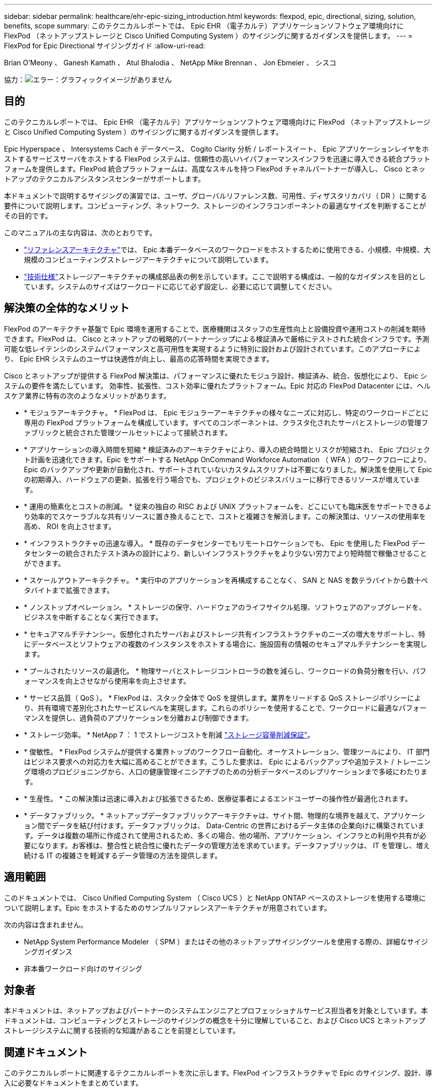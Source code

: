 ---
sidebar: sidebar 
permalink: healthcare/ehr-epic-sizing_introduction.html 
keywords: flexpod, epic, directional, sizing, solution, benefits, scope 
summary: このテクニカルレポートでは、 Epic EHR （電子カルテ）アプリケーションソフトウェア環境向けに FlexPod （ネットアップストレージと Cisco Unified Computing System ）のサイジングに関するガイダンスを提供します。 
---
= FlexPod for Epic Directional サイジングガイド
:allow-uri-read: 


Brian O'Meony 、 Ganesh Kamath 、 Atul Bhalodia 、 NetApp Mike Brennan 、 Jon Ebmeier 、 シスコ

協力：image:cisco logo.png["エラー：グラフィックイメージがありません"]



== 目的

このテクニカルレポートでは、 Epic EHR （電子カルテ）アプリケーションソフトウェア環境向けに FlexPod （ネットアップストレージと Cisco Unified Computing System ）のサイジングに関するガイダンスを提供します。

Epic Hyperspace 、 Intersystems Cach é データベース、 Cogito Clarity 分析 / レポートスイート、 Epic アプリケーションレイヤをホストするサービスサーバをホストする FlexPod システムは、信頼性の高いハイパフォーマンスインフラを迅速に導入できる統合プラットフォームを提供します。FlexPod 統合プラットフォームは、高度なスキルを持つ FlexPod チャネルパートナーが導入し、 Cisco とネットアップのテクニカルアシスタンスセンターがサポートします。

本ドキュメントで説明するサイジングの演習では、ユーザ、グローバルリファレンス数、可用性、ディザスタリカバリ（ DR ）に関する要件について説明します。コンピューティング、ネットワーク、ストレージのインフラコンポーネントの最適なサイズを判断することがその目的です。

このマニュアルの主な内容は、次のとおりです。

* link:ehr-epic-sizing_netapp_storage_reference_architectures_for_epic.html["リファレンスアーキテクチャ"]では、 Epic 本番データベースのワークロードをホストするために使用できる、小規模、中規模、大規模のコンピューティングストレージアーキテクチャについて説明しています。
* link:ehr-epic-sizing_technical_specifications_for_small,_medium,_and_large_architectures.html["技術仕様"]ストレージアーキテクチャの構成部品表の例を示しています。ここで説明する構成は、一般的なガイダンスを目的としています。システムのサイズはワークロードに応じて必ず設定し、必要に応じて調整してください。




== 解決策の全体的なメリット

FlexPod のアーキテクチャ基盤で Epic 環境を運用することで、医療機関はスタッフの生産性向上と設備投資や運用コストの削減を期待できます。FlexPod は、 Cisco とネットアップの戦略的パートナーシップによる検証済みで厳格にテストされた統合インフラです。予測可能な低レイテンシのシステムパフォーマンスと高可用性を実現するように特別に設計および設計されています。このアプローチにより、 Epic EHR システムのユーザは快適性が向上し、最高の応答時間を実現できます。

Cisco とネットアップが提供する FlexPod 解決策は、パフォーマンスに優れたモジュラ設計、検証済み、統合、仮想化により、 Epic システムの要件を満たしています。 効率性、拡張性、コスト効率に優れたプラットフォーム。Epic 対応の FlexPod Datacenter には、ヘルスケア業界に特有の次のようなメリットがあります。

* * モジュラアーキテクチャ。 * FlexPod は、 Epic モジュラーアーキテクチャの様々なニーズに対応し、特定のワークロードごとに専用の FlexPod プラットフォームを構成しています。すべてのコンポーネントは、クラスタ化されたサーバとストレージの管理ファブリックと統合された管理ツールセットによって接続されます。
* * アプリケーションの導入時間を短縮 * 検証済みのアーキテクチャにより、導入の統合時間とリスクが短縮され、 Epic プロジェクト計画を迅速化できます。Epic をサポートする NetApp OnCommand Workforce Automation （ WFA ）のワークフローにより、 Epic のバックアップや更新が自動化され、サポートされていないカスタムスクリプトは不要になりました。解決策を使用して Epic の初期導入、ハードウェアの更新、拡張を行う場合でも、プロジェクトのビジネスバリューに移行できるリソースが増えています。
* * 運用の簡素化とコストの削減。 * 従来の独自の RISC および UNIX プラットフォームを、どこにいても臨床医をサポートできるより効率的でスケーラブルな共有リソースに置き換えることで、コストと複雑さを解消します。この解決策は、リソースの使用率を高め、 ROI を向上させます。
* * インフラストラクチャの迅速な導入。 * 既存のデータセンターでもリモートロケーションでも、 Epic を使用した FlexPod データセンターの統合されたテスト済みの設計により、新しいインフラストラクチャをより少ない労力でより短時間で稼働させることができます。
* * スケールアウトアーキテクチャ。 * 実行中のアプリケーションを再構成することなく、 SAN と NAS を数テラバイトから数十ペタバイトまで拡張できます。
* * ノンストップオペレーション。 * ストレージの保守、ハードウェアのライフサイクル処理、ソフトウェアのアップグレードを、ビジネスを中断することなく実行できます。
* * セキュアマルチテナンシー。仮想化されたサーバおよびストレージ共有インフラストラクチャのニーズの増大をサポートし、特にデータベースとソフトウェアの複数のインスタンスをホストする場合に、施設固有の情報のセキュアマルチテナンシーを実現します。
* * プールされたリソースの最適化。 * 物理サーバとストレージコントローラの数を減らし、ワークロードの負荷分散を行い、パフォーマンスを向上させながら使用率を向上させます。
* * サービス品質（ QoS ）。 * FlexPod は、スタック全体で QoS を提供します。業界をリードする QoS ストレージポリシーにより、共有環境で差別化されたサービスレベルを実現します。これらのポリシーを使用することで、ワークロードに最適なパフォーマンスを提供し、過負荷のアプリケーションを分離および制御できます。
* * ストレージ効率。 * NetApp 7 ： 1 でストレージコストを削減 http://www.netapp.com/us/media/netapp-aff-efficiency-guarantee.pdf["ストレージ容量削減保証"^]。
* * 俊敏性。 * FlexPod システムが提供する業界トップのワークフロー自動化、オーケストレーション、管理ツールにより、 IT 部門はビジネス要求への対応力を大幅に高めることができます。こうした要求は、 Epic によるバックアップや追加テスト / トレーニング環境のプロビジョニングから、人口の健康管理イニシアチブのための分析データベースのレプリケーションまで多岐にわたります。
* * 生産性。 * この解決策は迅速に導入および拡張できるため、医療従事者によるエンドユーザーの操作性が最適化されます。
* * データファブリック。 * ネットアップデータファブリックアーキテクチャは、サイト間、物理的な境界を越えて、アプリケーション間でデータを結び付けます。データファブリックは、 Data-Centric の世界におけるデータ主体の企業向けに構築されています。データは複数の場所に作成されて使用されるため、多くの場合、他の場所、アプリケーション、インフラとの利用や共有が必要になります。お客様は、整合性と統合性に優れたデータの管理方法を求めています。データファブリックは、 IT を管理し、増え続ける IT の複雑さを軽減するデータ管理の方法を提供します。




== 適用範囲

このドキュメントでは、 Cisco Unified Computing System （ Cisco UCS ）と NetApp ONTAP ベースのストレージを使用する環境について説明します。Epic をホストするためのサンプルリファレンスアーキテクチャが用意されています。

次の内容は含まれません。

* NetApp System Performance Modeler （ SPM ）またはその他のネットアップサイジングツールを使用する際の、詳細なサイジングガイダンス
* 非本番ワークロード向けのサイジング




== 対象者

本ドキュメントは、ネットアップおよびパートナーのシステムエンジニアとプロフェッショナルサービス担当者を対象としています。本ドキュメントは、コンピューティングとストレージのサイジングの概念を十分に理解していること、および Cisco UCS とネットアップストレージシステムに関する技術的な知識があることを前提としています。



== 関連ドキュメント

このテクニカルレポートに関連するテクニカルレポートを次に示します。FlexPod インフラストラクチャで Epic のサイジング、設計、導入に必要なドキュメントをまとめています。

* https://fieldportal.netapp.com/content/729920?assetComponentId=731335["TR-4693 ：『 FlexPod Datacenter for Epic EHR Deployment Guide 』"^]
* https://fieldportal.netapp.com/content/192412["TR-3930i ：『 NetApp Sizing Guidelines for Epic 』"^] （ Field Portal へのアクセスが必要です）。
* https://fieldportal.netapp.com/content/192981?assetComponentId=193079&version=16["TR-3928 ：『 NetApp Best Practices for Epic 』"^]

